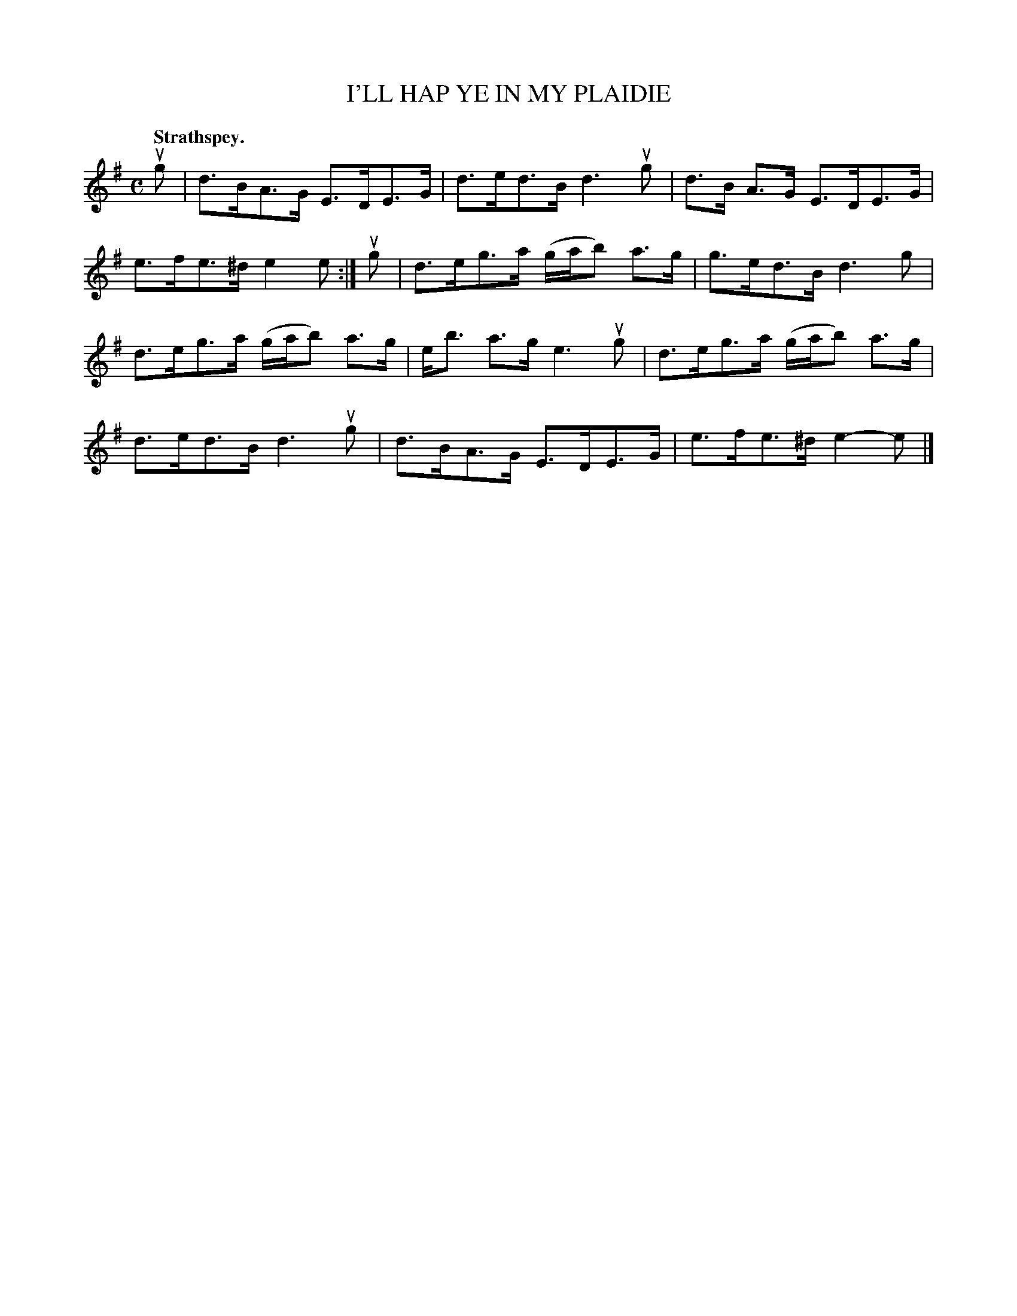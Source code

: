 X: 109103
T: I'LL HAP YE IN MY PLAIDIE
Q:"Strathspey."
R: Strathspey.
%R:strathspey
Z: 2017 by John Chambers <jc:trillian.mit.edu>
B: Kerr's Merrie Melodies v.1 p.9 s.1 #3
M: C
L: 1/8
K: G	% and Em
ug |\
d>BA>G E>DE>G | d>ed>B d3 ug |\
d>B A>G E>DE>G | e>fe>^d e2 e :|\
ug |\
d>eg>a (g/a/b) a>g | g>ed>B d3 g |
d>eg>a (g/a/b) a>g | e<b a>g e3 ug |\
d>eg>a (g/a/b) a>g | d>ed>B d3 ug |\
d>BA>G E>DE>G | e>fe>^d e2-e |]
